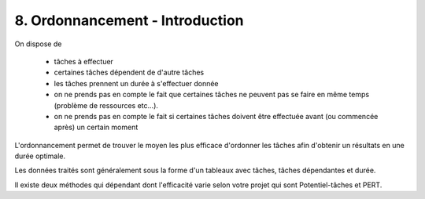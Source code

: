 ==================================
8. Ordonnancement - Introduction
==================================

On dispose de

	* tâches à effectuer
	* certaines tâches dépendent de d'autre tâches
	* les tâches prennent un durée à s'effectuer donnée
	* on ne prends pas en compte le fait que certaines tâches ne peuvent pas se faire en même temps (problème de ressources etc...).
	* on ne prends pas en compte le fait si certaines tâches doivent être effectuée avant (ou commencée après) un certain moment

L'ordonnancement permet de trouver le moyen les plus efficace d'ordonner les tâches afin d'obtenir
un résultats en une durée optimale.

Les données traités sont généralement sous la forme d'un tableaux avec tâches, tâches dépendantes et durée.

Il existe deux méthodes qui dépendant dont l'efficacité varie selon votre projet qui sont
Potentiel-tâches et PERT.